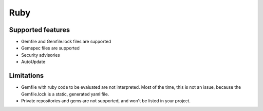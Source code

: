 Ruby
====

Supported features
------------------

* Gemfile and Gemfile.lock files are supported
* Gemspec files are supported
* Security advisories
* AutoUpdate

Limitations
------------

* Gemfile with ruby code to be evaluated are not interpreted. Most of the time, this is not an issue, because the Gemfile.lock is a static, generated yaml file.
* Private repositories and gems are not supported, and won't be listed in your project.

